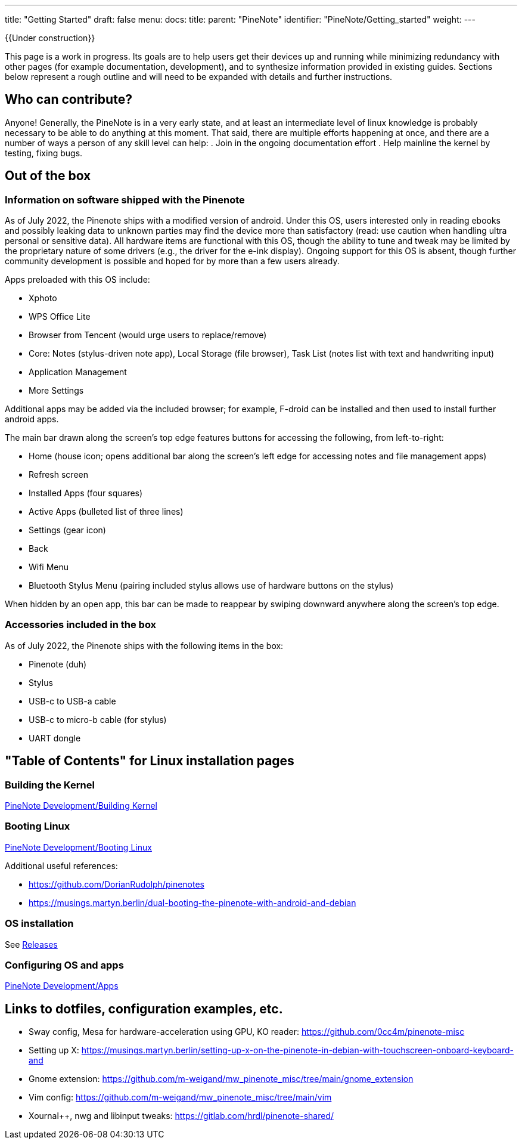 ---
title: "Getting Started"
draft: false
menu:
  docs:
    title:
    parent: "PineNote"
    identifier: "PineNote/Getting_started"
    weight: 
---

{{Under construction}}

This page is a work in progress. Its goals are to help users get their devices up and running while minimizing redundancy with other pages (for example documentation, development), and to synthesize information provided in existing guides. Sections below represent a rough outline and will need to be expanded with details and further instructions.

== Who can contribute?

Anyone! Generally, the PineNote is in a very early state, and at least an intermediate level of linux knowledge is probably necessary to be able to do anything at this moment. That said, there are multiple efforts happening at once, and there are a number of ways a person of any skill level can help:
. Join in the ongoing documentation effort
. Help mainline the kernel by testing, fixing bugs.

== Out of the box

=== Information on software shipped with the Pinenote
As of July 2022, the Pinenote ships with a modified version of android. Under this OS, users interested only in reading ebooks and possibly leaking data to unknown parties may find the device more than satisfactory (read: use caution when handling ultra personal or sensitive data). All hardware items are functional with this OS, though the ability to tune and tweak may be limited by the proprietary nature of some drivers (e.g., the driver for the e-ink display). Ongoing support for this OS is absent, though further community development is possible and hoped for by more than a few users already.

Apps preloaded with this OS include:

* Xphoto
* WPS Office Lite
* Browser from Tencent (would urge users to replace/remove)
* Core: Notes (stylus-driven note app), Local Storage (file browser), Task List (notes list with text and handwriting input)
* Application Management
* More Settings

Additional apps may be added via the included browser; for example, F-droid can be installed and then used to install further android apps.

The main bar drawn along the screen's top edge features buttons for accessing the following, from left-to-right:

* Home (house icon; opens additional bar along the screen's left edge for accessing notes and file management apps)
* Refresh screen
* Installed Apps (four squares)
* Active Apps (bulleted list of three lines)
* Settings (gear icon)
* Back
* Wifi Menu
* Bluetooth Stylus Menu (pairing included stylus allows use of hardware buttons on the stylus)

When hidden by an open app, this bar can be made to reappear by swiping downward anywhere along the screen's top edge.

=== Accessories included in the box

As of July 2022, the Pinenote ships with the following items in the box:

* Pinenote (duh)
* Stylus
* USB-c to USB-a cable
* USB-c to micro-b cable (for stylus)
* UART dongle

== "Table of Contents" for Linux installation pages

=== Building the Kernel

link:/documentation/PineNote/Development/Building_kernel[PineNote Development/Building Kernel]

=== Booting Linux

link:/documentation/PineNote/Development/Booting_Linux[PineNote Development/Booting Linux]

Additional useful references:

* https://github.com/DorianRudolph/pinenotes
* https://musings.martyn.berlin/dual-booting-the-pinenote-with-android-and-debian

=== OS installation

See link:/documentation/PineNote/Releases[Releases]

=== Configuring OS and apps

link:/documentation/PineNote/Development/Apps[PineNote Development/Apps]

== Links to dotfiles, configuration examples, etc.

* Sway config, Mesa for hardware-acceleration using GPU, KO reader: https://github.com/0cc4m/pinenote-misc
* Setting up X: https://musings.martyn.berlin/setting-up-x-on-the-pinenote-in-debian-with-touchscreen-onboard-keyboard-and
* Gnome extension: https://github.com/m-weigand/mw_pinenote_misc/tree/main/gnome_extension
* Vim config: https://github.com/m-weigand/mw_pinenote_misc/tree/main/vim
* Xournal++, nwg and libinput tweaks: https://gitlab.com/hrdl/pinenote-shared/

